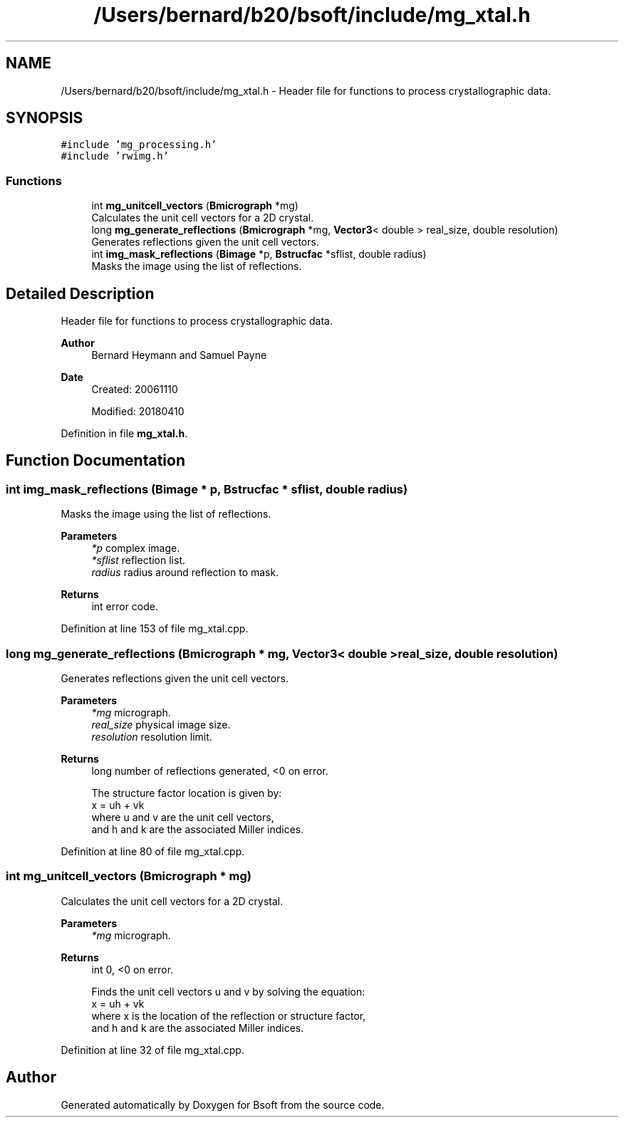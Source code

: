 .TH "/Users/bernard/b20/bsoft/include/mg_xtal.h" 3 "Wed Sep 1 2021" "Version 2.1.0" "Bsoft" \" -*- nroff -*-
.ad l
.nh
.SH NAME
/Users/bernard/b20/bsoft/include/mg_xtal.h \- Header file for functions to process crystallographic data\&.  

.SH SYNOPSIS
.br
.PP
\fC#include 'mg_processing\&.h'\fP
.br
\fC#include 'rwimg\&.h'\fP
.br

.SS "Functions"

.in +1c
.ti -1c
.RI "int \fBmg_unitcell_vectors\fP (\fBBmicrograph\fP *mg)"
.br
.RI "Calculates the unit cell vectors for a 2D crystal\&. "
.ti -1c
.RI "long \fBmg_generate_reflections\fP (\fBBmicrograph\fP *mg, \fBVector3\fP< double > real_size, double resolution)"
.br
.RI "Generates reflections given the unit cell vectors\&. "
.ti -1c
.RI "int \fBimg_mask_reflections\fP (\fBBimage\fP *p, \fBBstrucfac\fP *sflist, double radius)"
.br
.RI "Masks the image using the list of reflections\&. "
.in -1c
.SH "Detailed Description"
.PP 
Header file for functions to process crystallographic data\&. 


.PP
\fBAuthor\fP
.RS 4
Bernard Heymann and Samuel Payne 
.RE
.PP
\fBDate\fP
.RS 4
Created: 20061110 
.PP
Modified: 20180410 
.RE
.PP

.PP
Definition in file \fBmg_xtal\&.h\fP\&.
.SH "Function Documentation"
.PP 
.SS "int img_mask_reflections (\fBBimage\fP * p, \fBBstrucfac\fP * sflist, double radius)"

.PP
Masks the image using the list of reflections\&. 
.PP
\fBParameters\fP
.RS 4
\fI*p\fP complex image\&. 
.br
\fI*sflist\fP reflection list\&. 
.br
\fIradius\fP radius around reflection to mask\&. 
.RE
.PP
\fBReturns\fP
.RS 4
int error code\&. 
.RE
.PP

.PP
Definition at line 153 of file mg_xtal\&.cpp\&.
.SS "long mg_generate_reflections (\fBBmicrograph\fP * mg, \fBVector3\fP< double > real_size, double resolution)"

.PP
Generates reflections given the unit cell vectors\&. 
.PP
\fBParameters\fP
.RS 4
\fI*mg\fP micrograph\&. 
.br
\fIreal_size\fP physical image size\&. 
.br
\fIresolution\fP resolution limit\&. 
.RE
.PP
\fBReturns\fP
.RS 4
long number of reflections generated, <0 on error\&. 
.PP
.nf
The structure factor location is given by:
    x = uh + vk
where u and v are the unit cell vectors,
and h and k are the associated Miller indices.

.fi
.PP
 
.RE
.PP

.PP
Definition at line 80 of file mg_xtal\&.cpp\&.
.SS "int mg_unitcell_vectors (\fBBmicrograph\fP * mg)"

.PP
Calculates the unit cell vectors for a 2D crystal\&. 
.PP
\fBParameters\fP
.RS 4
\fI*mg\fP micrograph\&. 
.RE
.PP
\fBReturns\fP
.RS 4
int 0, <0 on error\&. 
.PP
.nf
Finds the unit cell vectors u and v by solving the equation:
    x = uh + vk
where x is the location of the reflection or structure factor,
and h and k are the associated Miller indices.

.fi
.PP
 
.RE
.PP

.PP
Definition at line 32 of file mg_xtal\&.cpp\&.
.SH "Author"
.PP 
Generated automatically by Doxygen for Bsoft from the source code\&.
